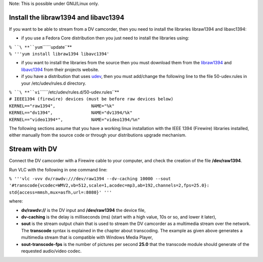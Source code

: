 .. raw:: mediawiki

   {{RightMenu|documentation streaming howto toc}}

Note: This is possible under GNU/Linux only.

Install the libraw1394 and libavc1394
-------------------------------------

If you want to be able to stream from a DV camcorder, then you need to install the libraries libraw1394 and libavc1394:

-  if you use a Fedora Core distribution then you just need to install the libraries using:

| ``% ``\ **``yum``\ ````\ ``update``**
| ``% '''yum install libraw1394 libavc1394'``

-  if you want to install the libraries from the source then you must download them from the `libraw1394 <http://www.linux1394.org/>`__ and `libavc1394 <http://sourceforge.net/projects/libavc1394>`__ from their projects website.

-  if you have a distribution that uses `udev <http://kernel.org/pub/linux/utils/kernel/hotplug>`__, then you must add/change the following line to the file 50-udev.rules in your /etc/udev/rules.d directory.

| ``% ``\ **``vi``\ ````\ ``/etc/udev/rules.d/50-udev.rules``**
| ``# IEEE1394 (firewire) devices (must be before raw devices below)``
| ``KERNEL=="raw1394",              NAME="%k"``
| ``KERNEL=="dv1394",               NAME="dv1394/%k"``
| ``KERNEL=="video1394*",           NAME="video1394/%n"``

The following sections assume that you have a working linux installation with the IEEE 1394 (Firewire) libraries installed, either manually from the source code or through your distributions upgrade mechanism.

Stream with DV
--------------

Connect the DV camcorder with a Firewire cable to your computer, and check the creation of the file **/dev/raw1394**.

Run VLC with the following in one command line:

| ``% '''vlc -vvv dv/rawdv:///dev/raw1394 --dv-caching 10000 --sout``
| ``'#transcode{vcodec=WMV2,vb=512,scale=1,acodec=mp3,ab=192,channels=2,fps=25.0}:``
| ``std{access=mmsh,mux=asfh,url=:8080}' '''``

where:

-  **dv/rawdv://** is the DV input and **/dev/raw1394** the device file,
-  **dv-caching** is the delay is milliseconds (ms) (start with a high value, 10s or so, and lower it later),
-  **sout** is the stream output chain that is used to stream the DV camcorder as a multimedia stream over the network. The **transcode** syntax is explained in the chapter about transcoding. The example as given above generates a multimedia stream that is compatible with Windows Media Player,
-  **sout-transcode-fps** is the number of pictures per second **25.0** that the transcode module should generate of the requested audio/video codec.

.. raw:: mediawiki

   {{Documentation}}
